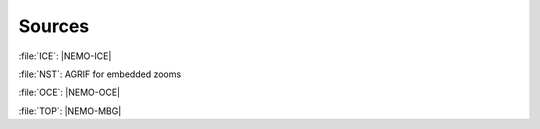 *******
Sources
*******

.. todo::



:file:`ICE`: |NEMO-ICE|

:file:`NST`: AGRIF for embedded zooms

:file:`OCE`: |NEMO-OCE|

:file:`TOP`: |NEMO-MBG|
